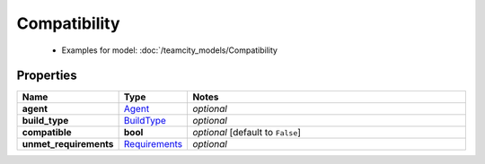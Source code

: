 Compatibility
#########

  + Examples for model: :doc:`/teamcity_models/Compatibility

Properties
----------
.. list-table::
   :widths: 15 15 70
   :header-rows: 1

   * - Name
     - Type
     - Notes
   * - **agent**
     -  `Agent <./Agent.html>`_
     - `optional` 
   * - **build_type**
     -  `BuildType <./BuildType.html>`_
     - `optional` 
   * - **compatible**
     - **bool**
     - `optional` [default to ``False``]
   * - **unmet_requirements**
     -  `Requirements <./Requirements.html>`_
     - `optional` 


